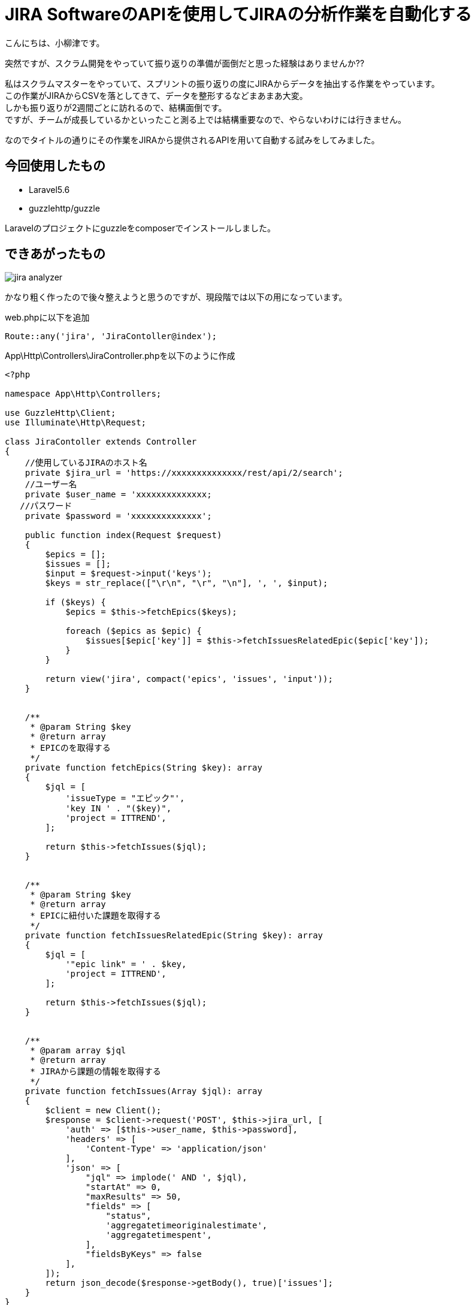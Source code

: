 # JIRA SoftwareのAPIを使用してJIRAの分析作業を自動化する
:hp-alt-title:  To automate analyzing JIRA 
:hp-tags: JIRA,Laravel,PHP
:published_at: 2018-04-13

こんにちは、小柳津です。 +

突然ですが、スクラム開発をやっていて振り返りの準備が面倒だと思った経験はありませんか?? +

私はスクラムマスターをやっていて、スプリントの振り返りの度にJIRAからデータを抽出する作業をやっています。 +
この作業がJIRAからCSVを落としてきて、データを整形するなどまあまあ大変。 +
しかも振り返りが2週間ごとに訪れるので、結構面倒です。 +
ですが、チームが成長しているかといったこと測る上では結構重要なので、やらないわけには行きません。 +

なのでタイトルの通りにその作業をJIRAから提供されるAPIを用いて自動する試みをしてみました。 +

## 今回使用したもの

- Laravel5.6
- guzzlehttp/guzzle

Laravelのプロジェクトにguzzleをcomposerでインストールしました。 +

## できあがったもの

image::/images/oyaizu/jira_analyzer.png?0[]

かなり粗く作ったので後々整えようと思うのですが、現段階では以下の用になっています。 +

.web.phpに以下を追加
```
Route::any('jira', 'JiraContoller@index');
```

.App\Http\Controllers\JiraController.phpを以下のように作成
```
<?php

namespace App\Http\Controllers;

use GuzzleHttp\Client;
use Illuminate\Http\Request;

class JiraContoller extends Controller
{
    //使用しているJIRAのホスト名
    private $jira_url = 'https://xxxxxxxxxxxxxx/rest/api/2/search';
    //ユーザー名
    private $user_name = 'xxxxxxxxxxxxxx;
   //パスワード
    private $password = 'xxxxxxxxxxxxxx';

    public function index(Request $request)
    {
        $epics = [];
        $issues = [];
        $input = $request->input('keys');
        $keys = str_replace(["\r\n", "\r", "\n"], ', ', $input);

        if ($keys) {
            $epics = $this->fetchEpics($keys);

            foreach ($epics as $epic) {
                $issues[$epic['key']] = $this->fetchIssuesRelatedEpic($epic['key']);
            }
        }

        return view('jira', compact('epics', 'issues', 'input'));
    }


    /**
     * @param String $key
     * @return array
     * EPICのを取得する
     */
    private function fetchEpics(String $key): array
    {
        $jql = [
            'issueType = "エピック"',
            'key IN ' . "($key)",
            'project = ITTREND',
        ];

        return $this->fetchIssues($jql);
    }


    /**
     * @param String $key
     * @return array
     * EPICに紐付いた課題を取得する
     */
    private function fetchIssuesRelatedEpic(String $key): array
    {
        $jql = [
            '"epic link" = ' . $key,
            'project = ITTREND',
        ];

        return $this->fetchIssues($jql);
    }


    /**
     * @param array $jql
     * @return array
     * JIRAから課題の情報を取得する
     */
    private function fetchIssues(Array $jql): array
    {
        $client = new Client();
        $response = $client->request('POST', $this->jira_url, [
            'auth' => [$this->user_name, $this->password],
            'headers' => [
                'Content-Type' => 'application/json'
            ],
            'json' => [
                "jql" => implode(' AND ', $jql),
                "startAt" => 0,
                "maxResults" => 50,
                "fields" => [
                    "status",
                    'aggregatetimeoriginalestimate',
                    'aggregatetimespent',
                ],
                "fieldsByKeys" => false
            ],
        ]);
        return json_decode($response->getBody(), true)['issues'];
    }
}

```


ポイントは `fetchIssues()` の関数の中でfieldsを以下のよう指定してる点です。
```
                "fields" => [
                    "status",
                    'aggregatetimeoriginalestimate',
                    'aggregatetimespent',
                ],
```

各fieldsの値の意味は以下になります。 +

- status
    * ステータス
- aggregatetimeoriginalestimate
	* 合計初期見積時間
- aggregatetimespent
	* 作業ログの合計時間

上記をfieldsの値を用いて、見積に対してどのくらいの作業時間を使っているのか、あと何時間くらいの作業が残っているかとう値を割り出しています。 +

Viewファイルの中身は割愛しますが、今回は　https://getuikit.com/[UIKit] というフロントフレームワークを使用しました。 +
Class名をドキュメントにそって追加していけば、自分でCSSをほとんど書かなくてもある程度の見た目が出来上がったので、とても便利でした +

今回は慣れているLaravelを使ってサッと書いてしまったのですが、PHPのライブラリーとして独立したファイルやクラスで書いてみたり、サーバーレスでも動かせるようにNode.jsで書いてみたりをしてみようと思います。 +

今回はここで失礼します。 +


